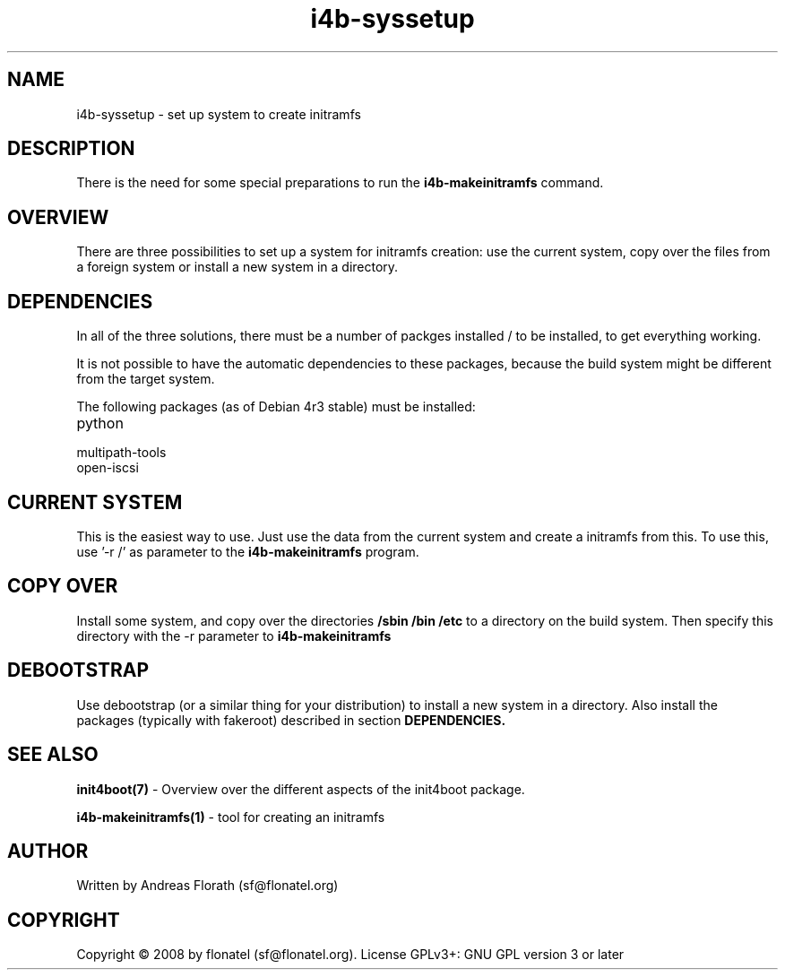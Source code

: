 .\" 
.\" Man page for i4b-syssetup
.\"
.\" This is free documentation; you can redistribute it and/or
.\" modify it under the terms of the GNU General Public License as
.\" published by the Free Software Foundation; either version 3 of
.\" the License, or (at your option) any later version.
.\"
.\" The GNU General Public License's references to "object code"
.\" and "executables" are to be interpreted as the output of any
.\" document formatting or typesetting system, including
.\" intermediate and printed output.
.\"
.\" This manual is distributed in the hope that it will be useful,
.\" but WITHOUT ANY WARRANTY; without even the implied warranty of
.\" MERCHANTABILITY or FITNESS FOR A PARTICULAR PURPOSE.  See the
.\" GNU General Public License for more details.
.\"
.\" (c) 2008 by flonatel (sf@flonatel.org)
.\"
.TH i4b-syssetup 5 2008-05-03 "Linux" "Linux booting"
.SH NAME
i4b-syssetup \- set up system to create initramfs
.SH DESCRIPTION
There is the need for some special preparations to run the 
.B i4b-makeinitramfs
command.  
.SH OVERVIEW
There are three possibilities to set up a system for initramfs creation:
use the current system, copy over the files from a foreign system or
install a new system in a directory.
.SH "DEPENDENCIES"
.P
In all of the three solutions, there must be a number of packges
installed / to be installed, to get everything working.
.P
It is not possible to have the automatic dependencies to these
packages, because the build system might be different from the target
system.
.P
The following packages (as of Debian 4r3 stable) must be installed:
.TP
python
.TP
multipath-tools
.TP
open-iscsi
.SH "CURRENT SYSTEM"
This is the easiest way to use.  Just use the data from the current
system and create a initramfs from this.
To use this, use '-r /' as parameter to the
.B i4b-makeinitramfs
program.
.SH "COPY OVER"
Install some system, and copy over the directories
.B /sbin /bin /etc
to a directory on the build system.  Then specify this directory with
the -r parameter to 
.B i4b-makeinitramfs
.SH "DEBOOTSTRAP"
Use debootstrap (or a similar thing for your distribution) to install
a new system in a directory.  Also install the packages (typically
with fakeroot) described in section 
.B DEPENDENCIES.
.SH "SEE ALSO"
.B init4boot(7)
- Overview over the different aspects of the init4boot package.
.P
.B i4b-makeinitramfs(1)
- tool for creating an initramfs
.SH AUTHOR
Written by Andreas Florath (sf@flonatel.org)
.SH COPYRIGHT
Copyright \(co 2008 by flonatel (sf@flonatel.org).
License GPLv3+: GNU GPL version 3 or later

